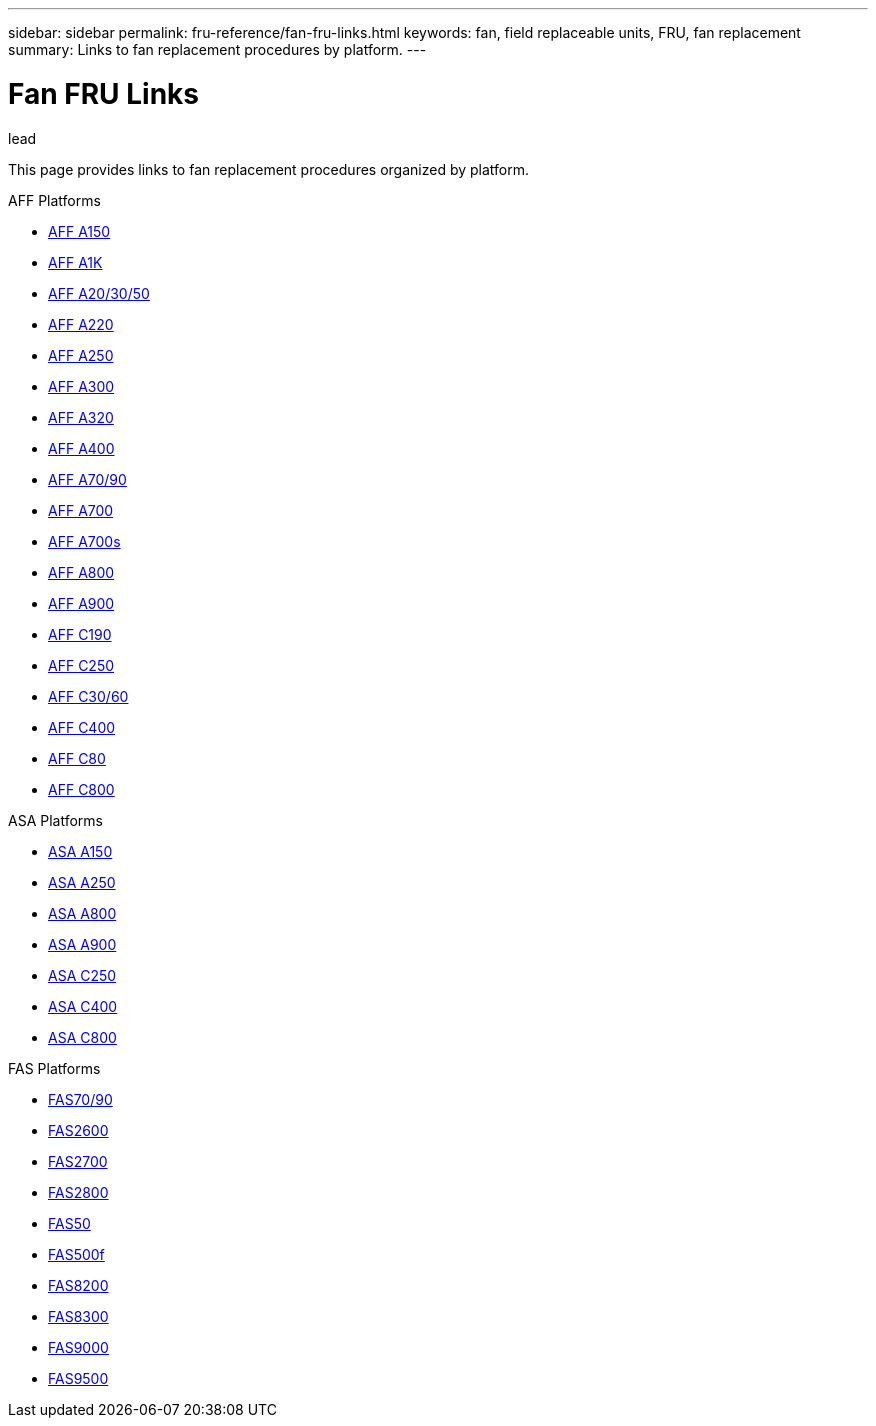 ---
sidebar: sidebar
permalink: fru-reference/fan-fru-links.html
keywords: fan, field replaceable units, FRU, fan replacement
summary: Links to fan replacement procedures by platform.
---

= Fan FRU Links

.lead
This page provides links to fan replacement procedures organized by platform.

[role="tabbed-block"]
====
.AFF Platforms
--
* link:../a150/fan-replace.html[AFF A150^]
* link:../a1k/fan-replace.html[AFF A1K^]
* link:../a20-30-50/fan-replace.html[AFF A20/30/50^]
* link:../a220/fan-replace.html[AFF A220^]
* link:../a250/fan-replace.html[AFF A250^]
* link:../a300/fan-replace.html[AFF A300^]
* link:../a320/fan-replace.html[AFF A320^]
* link:../a400/fan-replace.html[AFF A400^]
* link:../a70-90/fan-replace.html[AFF A70/90^]
* link:../a700/fan-replace.html[AFF A700^]
* link:../a700s/fan-replace.html[AFF A700s^]
* link:../a800/fan-replace.html[AFF A800^]
* link:../a900/fan-replace.html[AFF A900^]
* link:../c190/fan-replace.html[AFF C190^]
* link:../c250/fan-replace.html[AFF C250^]
* link:../c30-60/fan-replace.html[AFF C30/60^]
* link:../c400/fan-replace.html[AFF C400^]
* link:../c80/fan-replace.html[AFF C80^]
* link:../c800/fan-replace.html[AFF C800^]
--

.ASA Platforms
--
* link:../asa150/fan-replace.html[ASA A150^]
* link:../asa250/fan-replace.html[ASA A250^]
* link:../asa800/fan-replace.html[ASA A800^]
* link:../asa900/fan-replace.html[ASA A900^]
* link:../asa-c250/fan-replace.html[ASA C250^]
* link:../asa-c400/fan-replace.html[ASA C400^]
* link:../asa-c800/fan-replace.html[ASA C800^]
--

.FAS Platforms
--
* link:../fas-70-90/fan-replace.html[FAS70/90^]
* link:../fas2600/fan-replace.html[FAS2600^]
* link:../fas2700/fan-replace.html[FAS2700^]
* link:../fas2800/fan-replace.html[FAS2800^]
* link:../fas50/fan-replace.html[FAS50^]
* link:../fas500f/fan-replace.html[FAS500f^]
* link:../fas8200/fan-replace.html[FAS8200^]
* link:../fas8300/fan-replace.html[FAS8300^]
* link:../fas9000/fan-replace.html[FAS9000^]
* link:../fas9500/fan-replace.html[FAS9500^]
--
====